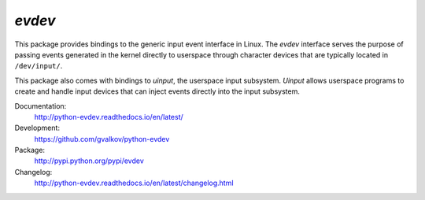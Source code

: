 *evdev*
-------

This package provides bindings to the generic input event interface in
Linux. The *evdev* interface serves the purpose of passing events
generated in the kernel directly to userspace through character
devices that are typically located in ``/dev/input/``.

This package also comes with bindings to *uinput*, the userspace input
subsystem. *Uinput* allows userspace programs to create and handle
input devices that can inject events directly into the input
subsystem.

Documentation:
    http://python-evdev.readthedocs.io/en/latest/

Development:
    https://github.com/gvalkov/python-evdev

Package:
    http://pypi.python.org/pypi/evdev

Changelog:
    http://python-evdev.readthedocs.io/en/latest/changelog.html
